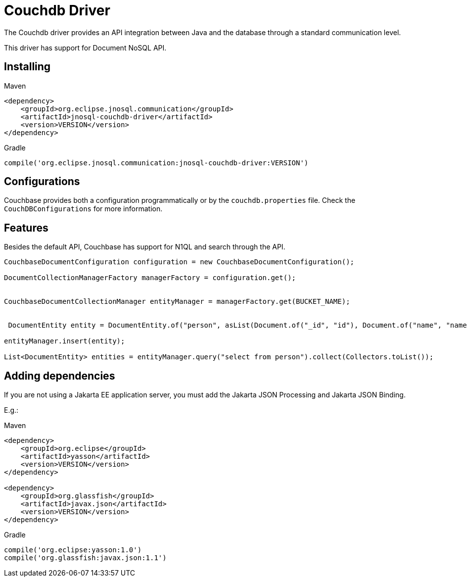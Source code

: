 # Couchdb Driver

The Couchdb driver provides an API integration between Java and the database through a standard communication level.

This driver has support for Document NoSQL API.

== Installing

Maven
[source,xml]
----
<dependency>
    <groupId>org.eclipse.jnosql.communication</groupId>
    <artifactId>jnosql-couchdb-driver</artifactId>
    <version>VERSION</version>
</dependency>
----
Gradle
[source,groovy]
----
compile('org.eclipse.jnosql.communication:jnosql-couchdb-driver:VERSION')
----

== Configurations

Couchbase provides both a configuration programmatically or by the ```couchdb.properties``` file.
Check the ```CouchDBConfigurations``` for more information.

== Features

Besides the default API, Couchbase has support for N1QL and search through the API.

[source,java]
----
CouchbaseDocumentConfiguration configuration = new CouchbaseDocumentConfiguration();

DocumentCollectionManagerFactory managerFactory = configuration.get();


CouchbaseDocumentCollectionManager entityManager = managerFactory.get(BUCKET_NAME);


 DocumentEntity entity = DocumentEntity.of("person", asList(Document.of("_id", "id"), Document.of("name", "name")));

entityManager.insert(entity);

List<DocumentEntity> entities = entityManager.query("select from person").collect(Collectors.toList());

----

== Adding dependencies

If you are not using a Jakarta EE application server, you must add the Jakarta JSON Processing and Jakarta JSON Binding.

E.g.:

Maven
[source,xml]
----
<dependency>
    <groupId>org.eclipse</groupId>
    <artifactId>yasson</artifactId>
    <version>VERSION</version>
</dependency>

<dependency>
    <groupId>org.glassfish</groupId>
    <artifactId>javax.json</artifactId>
    <version>VERSION</version>
</dependency>
----
Gradle
[source,groovy]
----
compile('org.eclipse:yasson:1.0')
compile('org.glassfish:javax.json:1.1')
----
